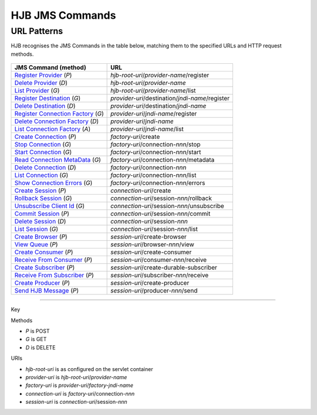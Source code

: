================
HJB JMS Commands
================

URL Patterns
------------

HJB recognises the JMS Commands in the table below, matching them to the
specified URLs and HTTP request methods.

  .. class:: display-items
  
+----------------------------------+--------------------------------------------------------+
|JMS Command (method)              |URL                                                     |
+==================================+========================================================+
|`Register Provider`_ (*P*)        |*hjb-root-uri*/*provider-name*/register                 |
+----------------------------------+--------------------------------------------------------+
|`Delete Provider`_ (*D*)          |*hjb-root-uri*/*provider-name*                          |
+----------------------------------+--------------------------------------------------------+
|`List Provider`_ (*G*)            |*hjb-root-uri*/*provider-name*/list                     |
+----------------------------------+--------------------------------------------------------+
|`Register Destination`_ (*G*)     |*provider-uri*/destination/*jndi-name*/register         |
+----------------------------------+--------------------------------------------------------+
|`Delete Destination`_ (*D*)       |*provider-uri*/destination/*jndi-name*                  |
+----------------------------------+--------------------------------------------------------+
|`Register Connection Factory`_    |*provider-uri*/*jndi-name*/register                     |
|(*G*)                             |                                                        |
+----------------------------------+--------------------------------------------------------+
|`Delete Connection Factory`_ (*D*)|*provider-uri*/*jndi-name*                              |
+----------------------------------+--------------------------------------------------------+
|`List Connection Factory`_ (*A*)  |*provider-uri*/*jndi-name*/list                         |
+----------------------------------+--------------------------------------------------------+
|`Create Connection`_ (*P*)        |*factory-uri*/create                                    |
+----------------------------------+--------------------------------------------------------+
|`Stop Connection`_ (*G*)          |*factory-uri*/connection-*nnn*/stop                     |
+----------------------------------+--------------------------------------------------------+
|`Start Connection`_ (*G*)         |*factory-uri*/connection-*nnn*/start                    |
+----------------------------------+--------------------------------------------------------+
|`Read Connection MetaData`_ (*G*) |*factory-uri*/connection-*nnn*/metadata                 |
+----------------------------------+--------------------------------------------------------+
|`Delete Connection`_ (*D*)        |*factory-uri*/connection-*nnn*                          |
+----------------------------------+--------------------------------------------------------+
|`List Connection`_ (*G*)          |*factory-uri*/connection-*nnn*/list                     |
+----------------------------------+--------------------------------------------------------+
|`Show Connection Errors`_ (*G*)   |*factory-uri*/connection-*nnn*/errors                   |
+----------------------------------+--------------------------------------------------------+
|`Create Session`_ (*P*)           |*connection-uri*/create                                 |
+----------------------------------+--------------------------------------------------------+
|`Rollback Session`_ (*G*)         |*connection-uri*/session-*nnn*/rollback                 |
+----------------------------------+--------------------------------------------------------+
|`Unsubscribe Client Id`_ (*G*)    |*connection-uri*/session-*nnn*/unsubscribe              |
+----------------------------------+--------------------------------------------------------+
|`Commit Session`_ (*P*)           |*connection-uri*/session-*nnn*/commit                   |
+----------------------------------+--------------------------------------------------------+
|`Delete Session`_ (*D*)           |*connection-uri*/session-*nnn*                          |
+----------------------------------+--------------------------------------------------------+
|`List Session`_ (*G*)             |*connection-uri*/session-*nnn*/list                     |
+----------------------------------+--------------------------------------------------------+
|`Create Browser`_ (*P*)           |*session-uri*/create-browser                            |
+----------------------------------+--------------------------------------------------------+
|`View Queue`_ (*P*)               |*session-uri*/browser-*nnn*/view                        |
+----------------------------------+--------------------------------------------------------+
|`Create Consumer`_ (*P*)          |*session-uri*/create-consumer                           |
+----------------------------------+--------------------------------------------------------+
|`Receive From Consumer`_ (*P*)    |*session-uri*/consumer-*nnn*/receive                    |
+----------------------------------+--------------------------------------------------------+
|`Create Subscriber`_ (*P*)        |*session-uri*/create-durable-subscriber                 |
+----------------------------------+--------------------------------------------------------+
|`Receive From Subscriber`_ (*P*)  |*session-uri*/subscriber-*nnn*/receive                  |
+----------------------------------+--------------------------------------------------------+
|`Create Producer`_ (*P*)          |*session-uri*/create-producer                           |
+----------------------------------+--------------------------------------------------------+
|`Send HJB Message`_ (*P*)         |*session-uri*/producer-*nnn*/send                       |
+----------------------------------+--------------------------------------------------------+

------

Key
 
Methods

- *P* is POST 
- *G* is GET
- *D* is DELETE

URIs

- *hjb-root-uri*   is as configured on the servlet container
- *provider-uri*   is *hjb-root-uri*/*provider-name*
- *factory-uri*    is *provider-uri*/*factory-jndi-name*
- *connection-uri* is *factory-uri*/connection-*nnn*
- *session-uri*    is *connection-uri*/session-*nnn*

.. _Register Provider: ./register-provider.html
.. _Delete Provider: ./delete-provider.html
.. _List Provider: ./list-provider.html
.. _Register Destination: ./register-destination.html
.. _Delete Destination: ./delete-destination.html
.. _Register Connection Factory: ./register-connection-factory.html
.. _Delete Connection Factory: ./delete-connection-factory.html
.. _List Connection Factory: ./list-connection-factory.html
.. _Create Connection: ./create-connection.html
.. _Stop Connection: ./stop-connection.html
.. _Start Connection: ./start-connection.html
.. _Read Connection MetaData: ./read-connection-metadata.html
.. _Delete Connection: ./delete-connection.html
.. _List Connection: ./list-connection.html
.. _Show Connection Errors: ./show-connection-errors.html
.. _Create Session: ./create-session.html
.. _Unsubscribe Client Id: ./unsubscribe-client-id.html
.. _Rollback Session: ./rollback-session.html
.. _Commit Session: ./commit-session.html
.. _Delete Session: ./delete-session.html
.. _List Session: ./list-session.html
.. _Create Browser: ./create-browser.html
.. _View Queue: ./view-queue.html
.. _Create Consumer: ./create-consumer.html
.. _Receive From Consumer: ./receive-from-consumer.html
.. _Create Subscriber: ./create-subscriber.html
.. _Receive From Subscriber: ./receive-from-subscriber.html
.. _Create Producer: ./create-producer.html
.. _Send HJB Message: ./send-hjb-message.html

.. Copyright (C) 2006 Tim Emiola